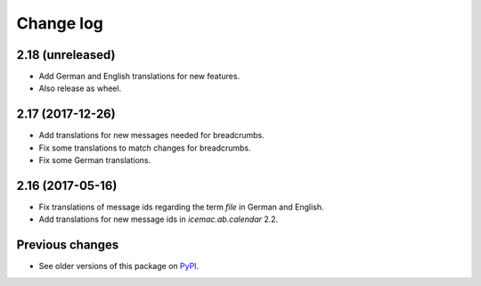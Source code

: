Change log
==========

2.18 (unreleased)
-----------------

- Add German and English translations for new features.

- Also release as wheel.


2.17 (2017-12-26)
-----------------

- Add translations for new messages needed for breadcrumbs.

- Fix some translations to match changes for breadcrumbs.

- Fix some German translations.


2.16 (2017-05-16)
-----------------

- Fix translations of message ids regarding the term `file` in German and
  English.

- Add translations for new message ids in `icemac.ab.calendar` 2.2.


Previous changes
----------------

- See older versions of this package on `PyPI`_.


.. _`PyPI` : https://pypi.org/project/icemac.ab.locales/#history
